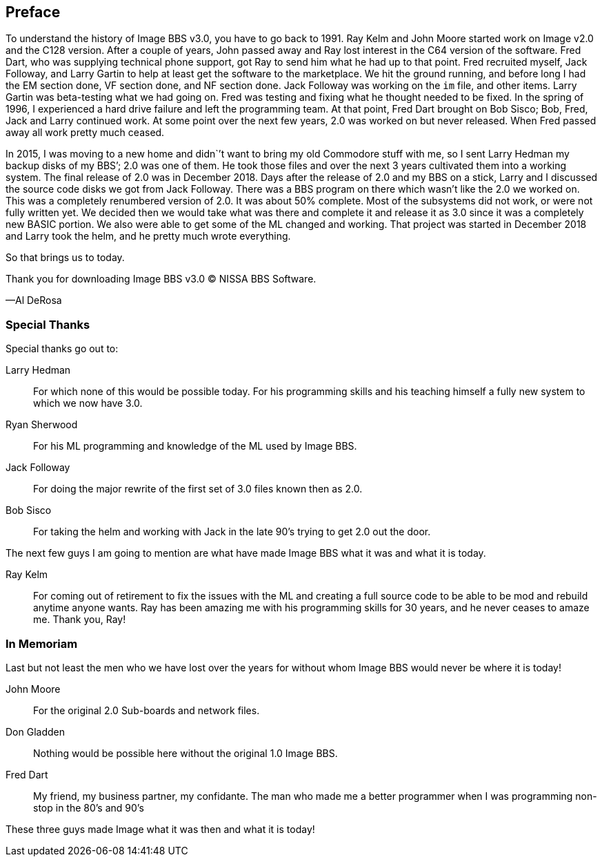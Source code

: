 [preface]
== Preface

To understand the history of Image BBS v3.0, you have to go back to 1991.
Ray Kelm and John Moore started work on Image v2.0 and the C128 version.
After a couple of years, John passed away and Ray lost interest in the C64 version of the software.
Fred Dart, who was supplying technical phone support, got Ray to send him what he had up to that point.
Fred recruited myself, Jack Followay, and Larry Gartin to help at least get the software to the marketplace.
We hit the ground running, and before long I had the EM section done, VF section done, and NF section done.
Jack Followay was working on the `im` file, and other items.
Larry Gartin was beta-testing what we had going on.
Fred was testing and fixing what he thought needed to be fixed.
In the spring of 1996, I experienced a hard drive failure and left the programming team.
At that point, Fred Dart brought on Bob Sisco; Bob, Fred, Jack and Larry continued work.
At some point over the next few years, 2.0 was worked on but never released.
When Fred passed away all work pretty much ceased.

In 2015, I was moving to a new home and didn`’t want to bring my old Commodore stuff with me, so I sent Larry Hedman my backup disks of my BBS’; 2.0 was one of them.
He took those files and over the next 3 years cultivated them into a working system.
The final release of 2.0 was in December 2018.
Days after the release of 2.0 and my BBS on a stick, Larry and I discussed the source code disks we got from Jack Followay.
There was a BBS program on there which wasn’t like the 2.0 we worked on.
This was a completely renumbered version of 2.0.
It was about 50% complete.
Most of the subsystems did not work, or were not fully written yet.
We decided then we would take what was there and complete it and release it as 3.0 since it was a completely new BASIC portion.
We also were able to get some of the ML changed and working.
That project was started in December 2018 and Larry took the helm, and he pretty much wrote everything.

So that brings us to today.

Thank you for downloading Image BBS v3.0 © NISSA BBS Software.

[.text-right]
&#8212;Al DeRosa

=== Special Thanks

Special thanks go out to:

Larry Hedman:: 
For which none of this would be possible today. For his programming skills and his teaching himself a fully new system to which we now have 3.0.

Ryan Sherwood::
For his ML programming and knowledge of the ML used by Image BBS.

Jack Followay::
For doing the major rewrite of the first set of 3.0 files known then as 2.0.

Bob Sisco::
For taking the helm and working with Jack in the late 90’s trying to get 2.0 out the door.

The next few guys I am going to mention are what have made Image BBS what it was and what it is today.

Ray Kelm::
For coming out of retirement to fix the issues with the ML and creating a full source code to be able to be mod and rebuild anytime anyone wants.
Ray has been amazing me with his programming skills for 30 years, and he never ceases to amaze me. Thank you, Ray!

=== In Memoriam

Last but not least the men who we have lost over the years for without whom Image BBS would never be where it is today!

John Moore::
For the original 2.0 Sub-boards and network files.

Don Gladden::
Nothing would be possible here without the original 1.0 Image BBS.

Fred Dart::
My friend, my business partner, my confidante. The man who made me a better programmer when I was programming non-stop in the 80’s and 90’s

These three guys made Image what it was then and what it is today!
